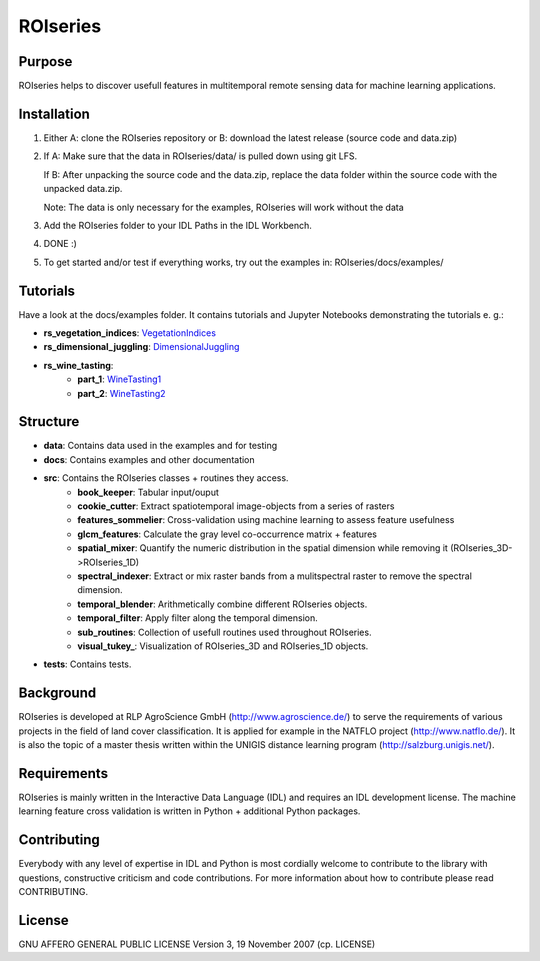====================
ROIseries
====================

.. image:: data/info_graphics/ROIseries_video_thumbnail.png
  :target: https://www.youtube.com/watch?v=eY81RgpSwz8

Purpose
---------------
ROIseries helps to discover usefull features in multitemporal remote sensing data for machine learning applications.

Installation
---------------
1. Either A: clone the ROIseries repository or B: download the latest release (source code and data.zip)
2. If A: Make sure that the data in ROIseries/data/ is pulled down using git LFS.

   If B: After unpacking the source code and the data.zip, replace the data folder within the source code with the unpacked data.zip. 
   
   Note: The data is only necessary for the examples, ROIseries will work without the data
3. Add the ROIseries folder to your IDL Paths in the IDL Workbench.
4. DONE :)
5. To get started and/or test if everything works, try out the examples in: ROIseries/docs/examples/

Tutorials
---------------
Have a look at the docs/examples folder. It contains tutorials and Jupyter Notebooks demonstrating the tutorials e. g.:

- **rs_vegetation_indices**: VegetationIndices_
- **rs_dimensional_juggling**: DimensionalJuggling_
- **rs_wine_tasting**: 
	- **part_1**: WineTasting1_
	- **part_2**: WineTasting2_

.. _VegetationIndices: docs/examples/rs_vegetation_indices.ipynb
.. _DimensionalJuggling: docs/examples/rs_dimensional_juggling.ipynb
.. _WineTasting1: docs/examples/rs_wine_tasting_part_1.ipynb
.. _WineTasting2: docs/examples/rs_wine_tasting_part_2.ipynb

Structure
----------------
- **data**: Contains data used in the examples and for testing
- **docs**: Contains examples and other documentation
- **src**: Contains the ROIseries classes + routines they access.
	- **book_keeper**: Tabular input/ouput
	- **cookie_cutter**: Extract spatiotemporal image-objects from a series of rasters
	- **features_sommelier**: Cross-validation using machine learning to assess feature usefulness
	- **glcm_features**: Calculate the gray level co-occurrence matrix + features
	- **spatial_mixer**: Quantify the numeric distribution in the spatial dimension while removing it (ROIseries_3D->ROIseries_1D)
	- **spectral_indexer**: Extract or mix raster bands from a mulitspectral raster to remove the spectral dimension.
	- **temporal_blender**: Arithmetically combine different ROIseries objects.
	- **temporal_filter**: Apply filter along the temporal dimension.
	- **sub_routines**: Collection of usefull routines used throughout ROIseries.
	- **visual_tukey_**: Visualization of ROIseries_3D and ROIseries_1D objects.
- **tests**: Contains tests.

Background
------------
ROIseries is developed at RLP AgroScience GmbH (http://www.agroscience.de/) to serve the requirements of various projects in the field of land cover classification. It is applied for example in the NATFLO project (http://www.natflo.de/). It is also the topic of a master thesis written within the UNIGIS distance learning program (http://salzburg.unigis.net/).

Requirements
------------
ROIseries is mainly written in the Interactive Data Language (IDL) and requires an IDL development license. 
The machine learning feature cross validation is written in Python + additional Python packages.

Contributing
-------------
Everybody with any level of expertise in IDL and Python is most cordially welcome to contribute to the library with questions, constructive criticism and code contributions. For more information about how to contribute please read CONTRIBUTING.

License
----------
GNU AFFERO GENERAL PUBLIC LICENSE Version 3, 19 November 2007 (cp. LICENSE)
